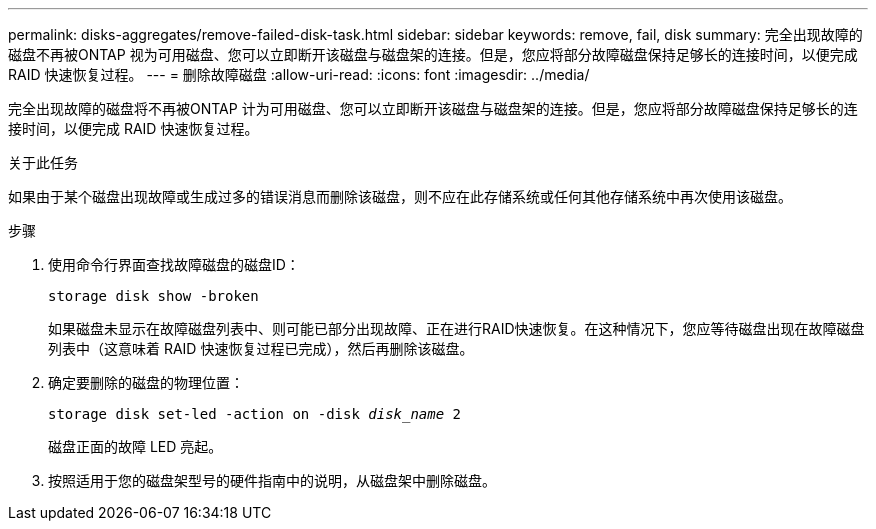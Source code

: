 ---
permalink: disks-aggregates/remove-failed-disk-task.html 
sidebar: sidebar 
keywords: remove, fail, disk 
summary: 完全出现故障的磁盘不再被ONTAP 视为可用磁盘、您可以立即断开该磁盘与磁盘架的连接。但是，您应将部分故障磁盘保持足够长的连接时间，以便完成 RAID 快速恢复过程。 
---
= 删除故障磁盘
:allow-uri-read: 
:icons: font
:imagesdir: ../media/


[role="lead"]
完全出现故障的磁盘将不再被ONTAP 计为可用磁盘、您可以立即断开该磁盘与磁盘架的连接。但是，您应将部分故障磁盘保持足够长的连接时间，以便完成 RAID 快速恢复过程。

.关于此任务
如果由于某个磁盘出现故障或生成过多的错误消息而删除该磁盘，则不应在此存储系统或任何其他存储系统中再次使用该磁盘。

.步骤
. 使用命令行界面查找故障磁盘的磁盘ID：
+
`storage disk show -broken`

+
如果磁盘未显示在故障磁盘列表中、则可能已部分出现故障、正在进行RAID快速恢复。在这种情况下，您应等待磁盘出现在故障磁盘列表中（这意味着 RAID 快速恢复过程已完成），然后再删除该磁盘。

. 确定要删除的磁盘的物理位置：
+
`storage disk set-led -action on -disk _disk_name_ 2`

+
磁盘正面的故障 LED 亮起。

. 按照适用于您的磁盘架型号的硬件指南中的说明，从磁盘架中删除磁盘。

